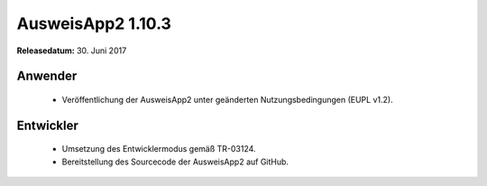 AusweisApp2 1.10.3
^^^^^^^^^^^^^^^^^^

**Releasedatum:** 30. Juni 2017



Anwender
""""""""
  - Veröffentlichung der AusweisApp2 unter geänderten
    Nutzungsbedingungen (EUPL v1.2).



Entwickler
""""""""""
  - Umsetzung des Entwicklermodus gemäß TR-03124.

  - Bereitstellung des Sourcecode der AusweisApp2 auf GitHub.
